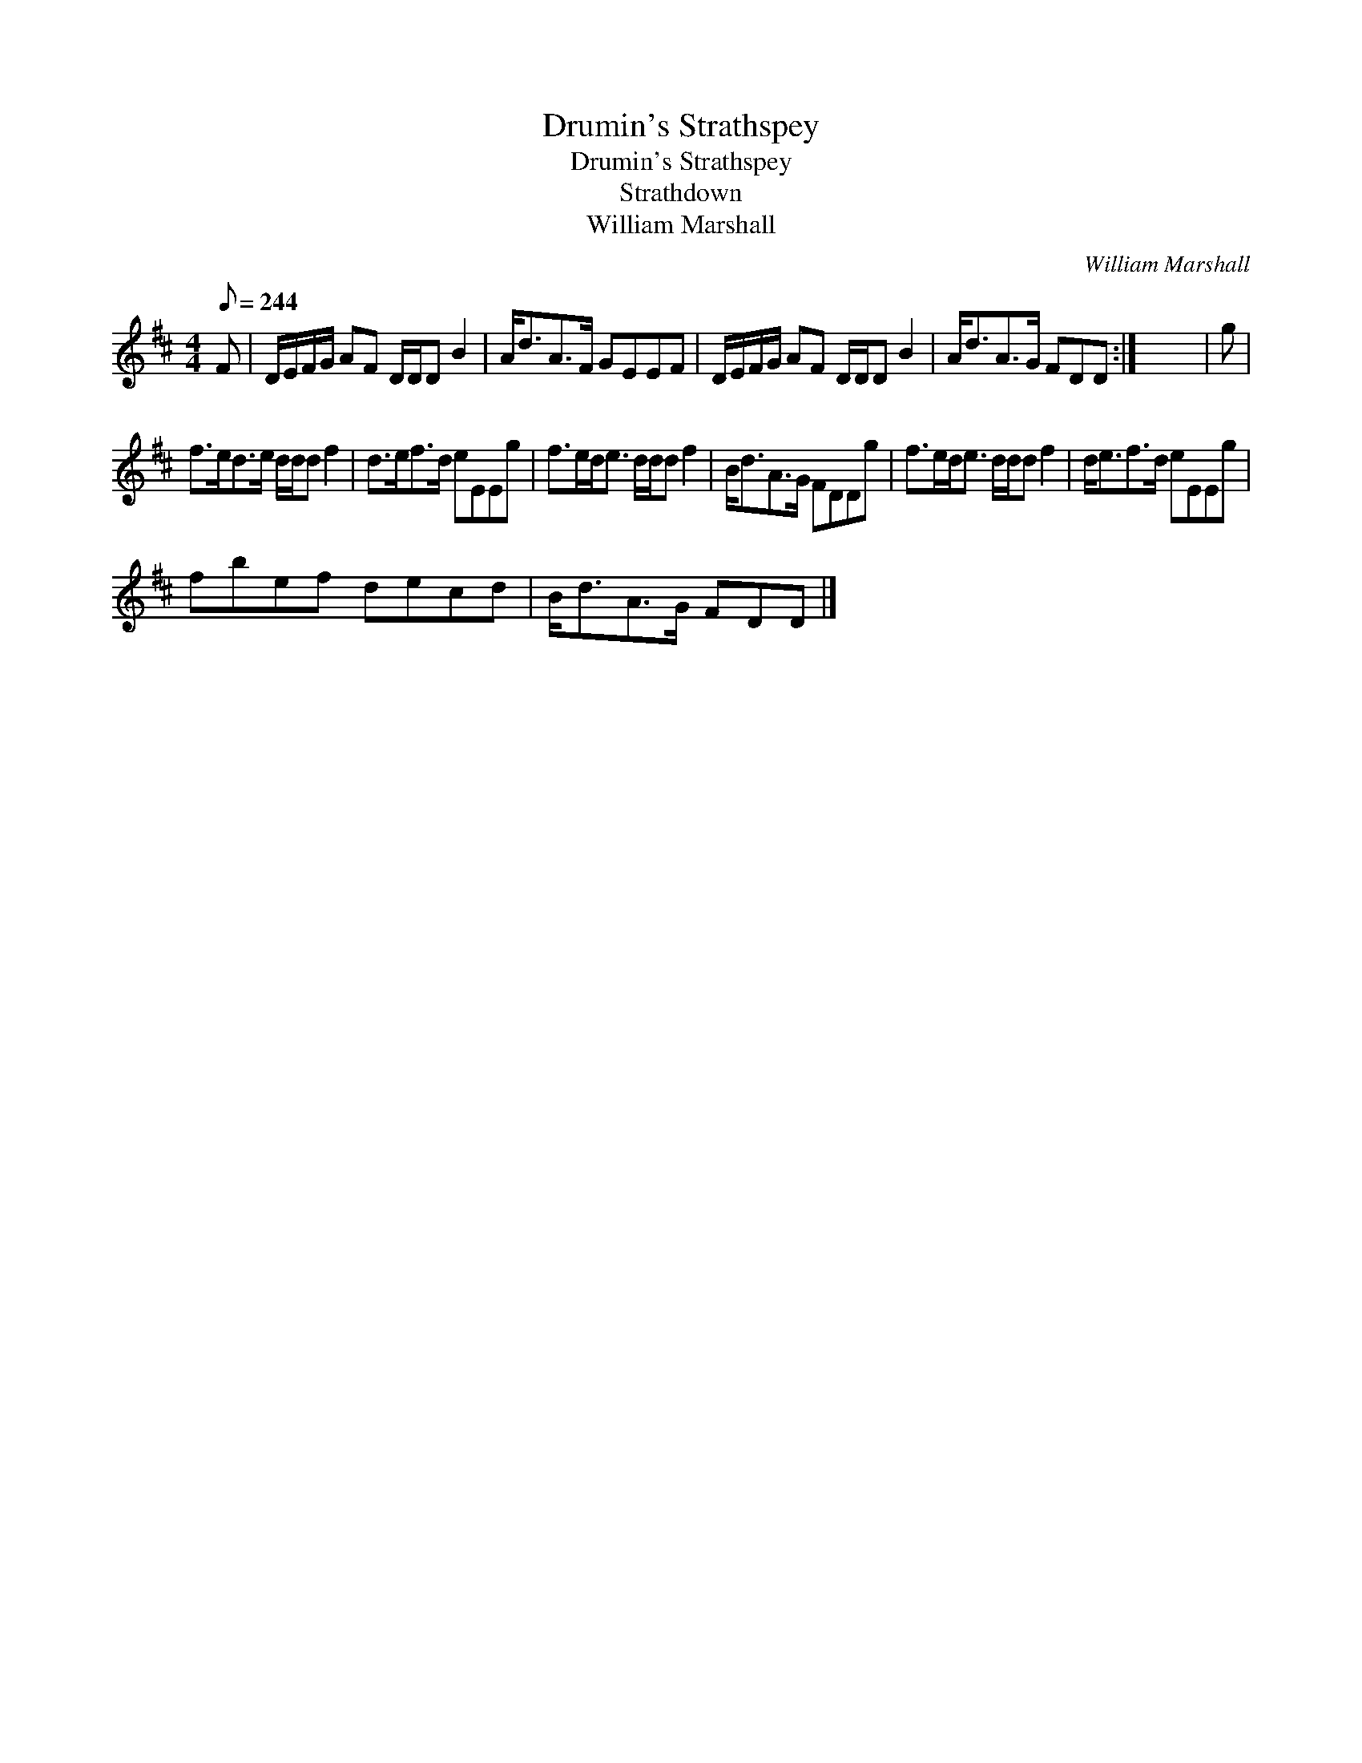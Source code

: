 X:1
T:Drumin's Strathspey
T:Drumin's Strathspey
T:Strathdown
T:William Marshall
C:William Marshall
L:1/8
Q:1/8=244
M:4/4
K:D
V:1 treble 
V:1
 F | D/E/F/G/ AF D/D/D B2 | A<dA>F GEEF | D/E/F/G/ AF D/D/D B2 | A<dA>G FDD :| x8 | g | %7
 f>ed>e d/d/d f2 | d>ef>d eEEg | f>ed<e d/d/d f2 | B<dA>G FDDg | f>ed<e d/d/d f2 | d<ef>d eEEg | %13
 fbef decd | B<dA>G FDD |] %15

